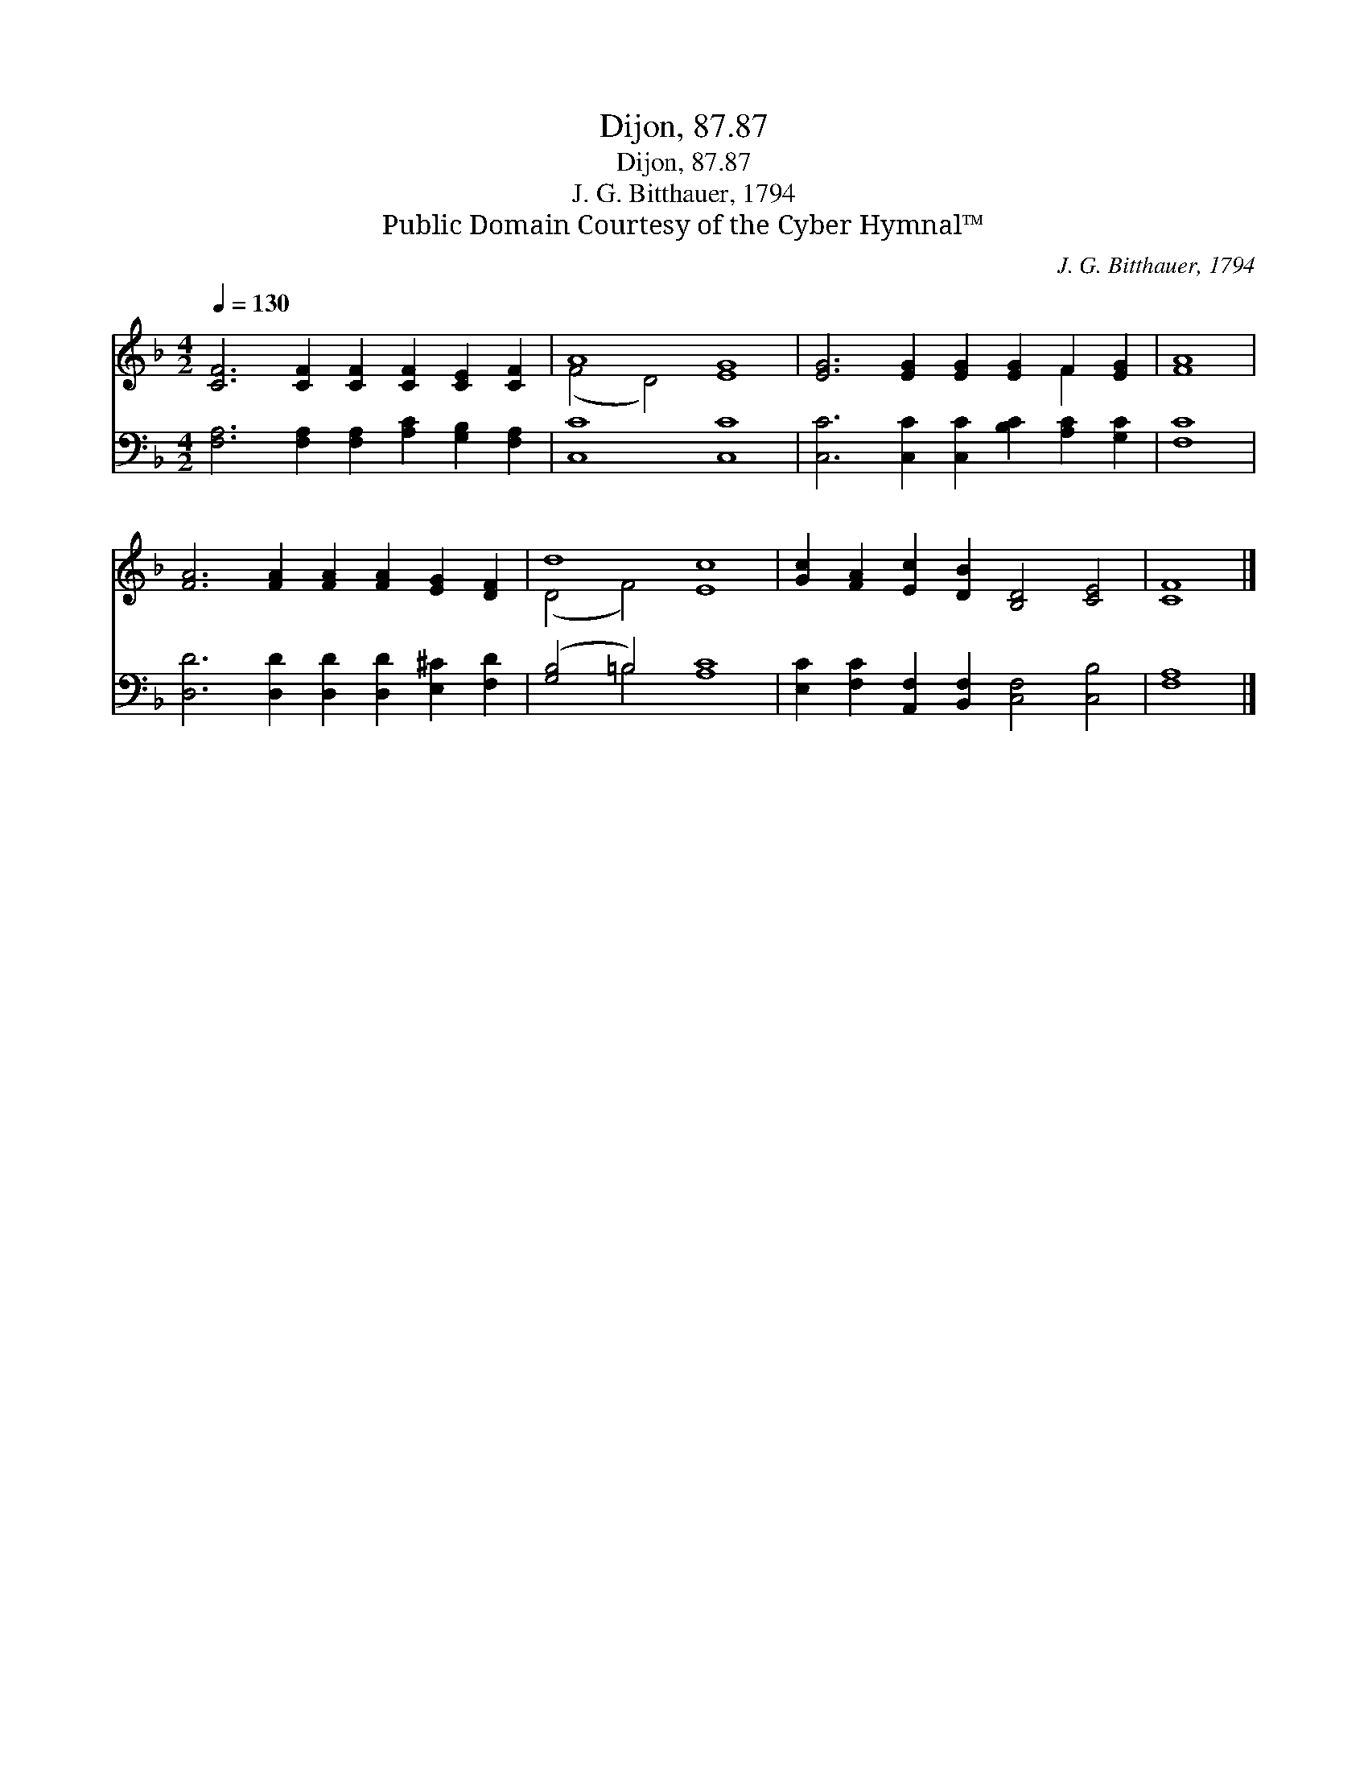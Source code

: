 X:1
T:Dijon, 87.87
T:Dijon, 87.87
T:J. G. Bitthauer, 1794
T:Public Domain Courtesy of the Cyber Hymnal™
C:J. G. Bitthauer, 1794
Z:Public Domain
Z:Courtesy of the Cyber Hymnal™
%%score ( 1 2 ) ( 3 4 )
L:1/8
Q:1/4=130
M:4/2
K:F
V:1 treble 
V:2 treble 
V:3 bass 
V:4 bass 
V:1
 [CF]6 [CF]2 [CF]2 [CF]2 [CE]2 [CF]2 | A8 [EG]8 | [EG]6 [EG]2 [EG]2 [EG]2 F2 [EG]2 | [FA]8 | %4
 [FA]6 [FA]2 [FA]2 [FA]2 [EG]2 [DF]2 | d8 [Ec]8 | [Gc]2 [FA]2 [Ec]2 [DB]2 [B,D]4 [CE]4 | [CF]8 |] %8
V:2
 x16 | (F4 D4) x8 | x12 F2 x2 | x8 | x16 | (D4 F4) x8 | x16 | x8 |] %8
V:3
 [F,A,]6 [F,A,]2 [F,A,]2 [A,C]2 [G,B,]2 [F,A,]2 | [C,C]8 [C,C]8 | %2
 [C,C]6 [C,C]2 [C,C]2 [B,C]2 [A,C]2 [G,C]2 | [F,C]8 | [D,D]6 [D,D]2 [D,D]2 [D,D]2 [E,^C]2 [F,D]2 | %5
 ([G,B,]4 =B,4) [A,C]8 | [E,C]2 [F,C]2 [A,,F,]2 [B,,F,]2 [C,F,]4 [C,B,]4 | [F,A,]8 |] %8
V:4
 x16 | x16 | x16 | x8 | x16 | x4 =B,4 x8 | x16 | x8 |] %8

